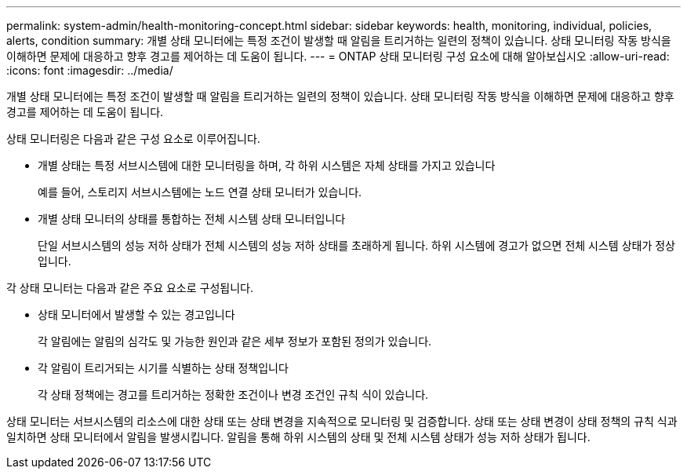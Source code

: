 ---
permalink: system-admin/health-monitoring-concept.html 
sidebar: sidebar 
keywords: health, monitoring, individual, policies, alerts, condition 
summary: 개별 상태 모니터에는 특정 조건이 발생할 때 알림을 트리거하는 일련의 정책이 있습니다. 상태 모니터링 작동 방식을 이해하면 문제에 대응하고 향후 경고를 제어하는 데 도움이 됩니다. 
---
= ONTAP 상태 모니터링 구성 요소에 대해 알아보십시오
:allow-uri-read: 
:icons: font
:imagesdir: ../media/


[role="lead"]
개별 상태 모니터에는 특정 조건이 발생할 때 알림을 트리거하는 일련의 정책이 있습니다. 상태 모니터링 작동 방식을 이해하면 문제에 대응하고 향후 경고를 제어하는 데 도움이 됩니다.

상태 모니터링은 다음과 같은 구성 요소로 이루어집니다.

* 개별 상태는 특정 서브시스템에 대한 모니터링을 하며, 각 하위 시스템은 자체 상태를 가지고 있습니다
+
예를 들어, 스토리지 서브시스템에는 노드 연결 상태 모니터가 있습니다.

* 개별 상태 모니터의 상태를 통합하는 전체 시스템 상태 모니터입니다
+
단일 서브시스템의 성능 저하 상태가 전체 시스템의 성능 저하 상태를 초래하게 됩니다. 하위 시스템에 경고가 없으면 전체 시스템 상태가 정상입니다.



각 상태 모니터는 다음과 같은 주요 요소로 구성됩니다.

* 상태 모니터에서 발생할 수 있는 경고입니다
+
각 알림에는 알림의 심각도 및 가능한 원인과 같은 세부 정보가 포함된 정의가 있습니다.

* 각 알림이 트리거되는 시기를 식별하는 상태 정책입니다
+
각 상태 정책에는 경고를 트리거하는 정확한 조건이나 변경 조건인 규칙 식이 있습니다.



상태 모니터는 서브시스템의 리소스에 대한 상태 또는 상태 변경을 지속적으로 모니터링 및 검증합니다. 상태 또는 상태 변경이 상태 정책의 규칙 식과 일치하면 상태 모니터에서 알림을 발생시킵니다. 알림을 통해 하위 시스템의 상태 및 전체 시스템 상태가 성능 저하 상태가 됩니다.
